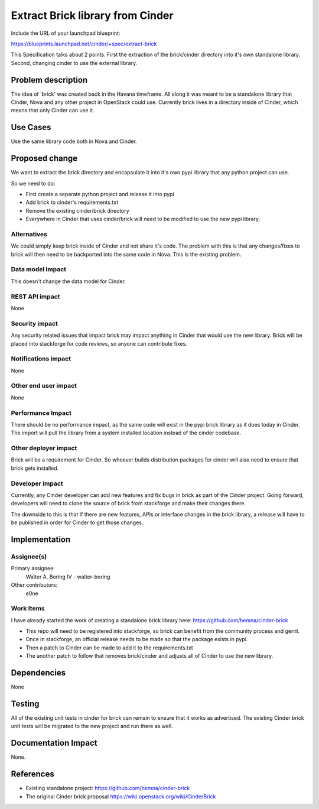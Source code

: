 ..
 This work is licensed under a Creative Commons Attribution 3.0 Unported
 License.

 http://creativecommons.org/licenses/by/3.0/legalcode

==========================================
Extract Brick library from Cinder
==========================================

Include the URL of your launchpad blueprint:

https://blueprints.launchpad.net/cinder/+spec/extract-brick

This Specification talks about 2 points.  First the extraction
of the brick/cinder directory into it's own standalone library.
Second, changing cinder to use the external library.

Problem description
===================

The idea of 'brick' was created back in the Havana timeframe.  All along
it was meant to be a standalone library that Cinder, Nova and any other
project in OpenStack could use.  Currently brick lives in a directory
inside of Cinder, which means that only Cinder can use it.

Use Cases
=========

Use the same library code both in Nova and Cinder.

Proposed change
===============

We want to extract the brick directory and encapsulate it into it's own pypi
library that any python project can use.

So we need to do:

* First create a separate python project and release it into pypi
* Add brick to cinder's requirements.txt
* Remove the existing cinder/brick directory
* Everywhere in Cinder that uses cinder/brick will need to be modified to use
  the new pypi library.

Alternatives
------------

We could simply keep brick inside of Cinder and not share it's code.  The
problem with this is that any changes/fixes to brick will then need to be
backported into the same code in Nova. This is the existing problem.

Data model impact
-----------------

This doesn't change the data model for Cinder.

REST API impact
---------------

None

Security impact
---------------

Any security related issues that impact brick may impact anything in Cinder
that would use the new library.   Brick will be placed into stackforge for
code reviews, so anyone can contribute fixes.

Notifications impact
--------------------

None

Other end user impact
---------------------

None

Performance Impact
------------------

There should be no performance impact, as the same code will exist in the
pypi brick library as it does today in Cinder.   The import will pull the
library from a system installed location instead of the cinder codebase.


Other deployer impact
---------------------

Brick will be a requirement for Cinder.  So whoever builds distribution
packages for cinder will also need to ensure that brick gets installed.


Developer impact
----------------

Currently, any Cinder developer can add new features and fix bugs in brick
as part of the Cinder project.   Going forward, developers will need to clone
the source of brick from stackforge and make their changes there.

The downside to this is that If there are new features, APIs or interface
changes in the brick library, a release will have to be published in order
for Cinder to get those changes.


Implementation
==============

Assignee(s)
-----------

Primary assignee:
  Walter A. Boring IV - walter-boring

Other contributors:
  e0ne

Work Items
----------

I have already started the work of creating a standalone brick library here:
https://github.com/hemna/cinder-brick

* This repo will need to be registered into stackforge, so brick can benefit
  from the community process and gerrit.
* Once in stackforge, an official release needs to be made so that the package
  exists in pypi.
* Then a patch to Cinder can be made to add it to the requirements.txt
* The another patch to follow that removes brick/cinder and adjusts all of
  Cinder to use the new library.


Dependencies
============

None

Testing
=======

All of the existing unit tests in cinder for brick can remain to ensure that it
works as advertised.   The existing Cinder brick unit tests will be migrated to
the new project and run there as well.


Documentation Impact
====================

None.


References
==========

* Existing standalone project: https://github.com/hemna/cinder-brick
* The original Cinder brick proposal
  https://wiki.openstack.org/wiki/CinderBrick
